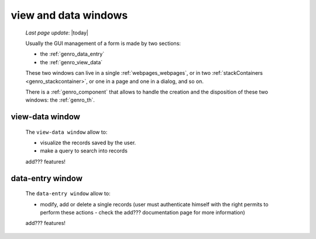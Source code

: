 .. _genro_viewform:

=====================
view and data windows
=====================
    
    *Last page update*: |today|
    
    Usually the GUI management of a form is made by two sections:
    
    * the :ref:`genro_data_entry`
    * the :ref:`genro_view_data`
    
    These two windows can live in a single :ref:`webpages_webpages`, or in two
    :ref:`stackContainers <genro_stackcontainer>`, or one in a page and one in a
    dialog, and so on.
    
    There is a :ref:`genro_component` that allows to handle the creation and the
    disposition of these two windows: the :ref:`genro_th`.
    
.. _genro_view_data:

view-data window
================

    The ``view-data window`` allow to:
    
    * visualize the records saved by the user.
    * make a query to search into records
    
    .. image:: ../_images/components/th/view.png
    
    add??? features!
    
.. _genro_data_entry:

data-entry window
=================

    The ``data-entry window`` allow to:
    
    * modify, add or delete a single records (user must authenticate himself
      with the right permits to perform these actions - check the add???
      documentation page for more information)
    
    .. image:: ../_images/components/th/form.png
    
    add??? features!
